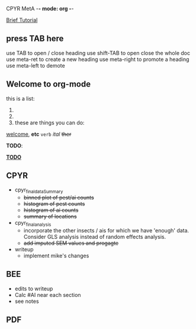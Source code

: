 CPYR MetA -*- mode: org -*-

#+STARTUP: showall


_Brief Tutorial_
** press TAB here
   use TAB to open / close heading
   use shift-TAB to open close the whole doc
   use meta-ret to create a new heading
   use meta-right to promote a heading
   use meta-left to demote

** Welcome to org-mode
  this is a list:
  1.
  2. 
  3.
    these are things you can do:
  _welcome_, *etc* ~verb~ /ital/ +ther+



*TODO*: 

_*TODO*_
** CPYR
  * cpyr_final_dataSummary
    - +binned plot of pest/ai counts+
    - +histogram of pest counts+
    - +histogram of ai counts+
    - +summary of locations+

  * cpyr_final_analysis
    - incorporate the other insects / ais
      for which we have 'enough' data. Consider GLS analysis
      instead of random effects analysis.
    - +add imputed SEM values and progagte+
  
  * writeup
    - implement mike's changes

** BEE
  * edits to writeup
  * Calc #AI near each section
  * see notes

** PDF
